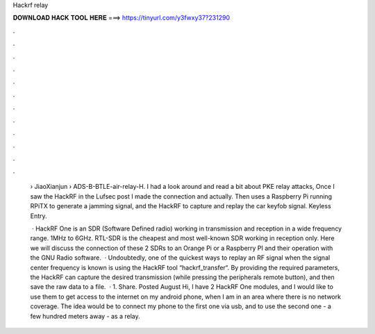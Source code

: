 Hackrf relay



𝐃𝐎𝐖𝐍𝐋𝐎𝐀𝐃 𝐇𝐀𝐂𝐊 𝐓𝐎𝐎𝐋 𝐇𝐄𝐑𝐄 ===> https://tinyurl.com/y3fwxy37?231290



.



.



.



.



.



.



.



.



.



.



.



.

 › JiaoXianjun › ADS-B-BTLE-air-relay-H. I had a look around and read a bit about PKE relay attacks, Once I saw the HackRF in the Lufsec post I made the connection and actually. Then uses a Raspberry Pi running RPiTX to generate a jamming signal, and the HackRF to capture and replay the car keyfob signal. Keyless Entry.
 
  · HackRF One is an SDR (Software Defined radio) working in transmission and reception in a wide frequency range. 1MHz to 6GHz. RTL-SDR is the cheapest and most well-known SDR working in reception only. Here we will discuss the connection of these 2 SDRs to an Orange Pi or a Raspberry PI and their operation with the GNU Radio software.  · Undoubtedly, one of the quickest ways to replay an RF signal when the signal center frequency is known is using the HackRF tool “hackrf_transfer“. By providing the required parameters, the HackRF can capture the desired transmission (while pressing the peripherals remote button), and then save the raw data to a file.  · 1. Share. Posted August Hi, I have 2 HackRF One modules, and I would like to use them to get access to the internet on my android phone, when I am in an area where there is no network coverage. The idea would be to connect my phone to the first one via usb, and to use the second one - a few hundred meters away - as a relay.
